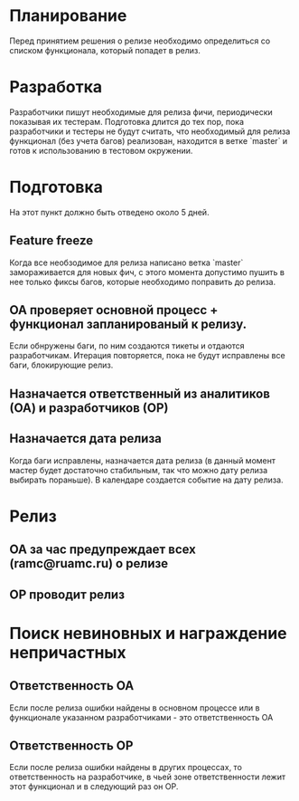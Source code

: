 * Планирование
  Перед принятием решения о релизе необходимо определиться со списком
  функционала, который попадет в релиз.

* Разработка
  Разработчики пишут необходимые для релиза фичи, периодически показывая
  их тестерам. Подготовка длится до тех пор, пока разработчики и тестеры
  не будут считать, что необходимый для релиза функционал (без учета
  багов) реализован, находится в ветке `master` и готов к использованию
  в тестовом окружении.

* Подготовка
  На этот пункт должно быть отведено около 5 дней.

** Feature freeze
   Когда все необзодимое для релиза написано ветка `master`
   замораживается для новых фич, с этого момента допустимо пушить в нее
   только фиксы багов, которые необходимо поправить до релиза.

** ОА проверяет основной процесс + функционал запланированый к релизу.
   Если обнружены баги, по ним создаются тикеты и отдаются
   разработчикам. Итерация повторяется, пока не будут исправлены все
   баги, блокирующие релиз.

** Назначается ответственный из аналитиков (ОА) и разработчиков (ОР)

** Назначается дата релиза
   Когда баги исправлены, назначается дата релиза (в данный момент мастер
   будет достаточно стабильным, так что можно дату релиза выбирать
   пораньше). В календаре создается событие на дату релиза.

* Релиз
** ОА за час предупреждает всех (ramc@ruamc.ru) о релизе
** ОР проводит релиз

* Поиск невиновных и награждение непричастных

** Ответственность ОА
   Если после релиза ошибки найдены в основном процессе или в
   функционале указанном разработчиками - это ответственность ОА

** Ответственность ОР
   Если после релиза ошибки найдены в других процессах, то
   ответственность на разработчике, в чьей зоне ответственности лежит
   этот функционал и в следующий раз он ОР.

